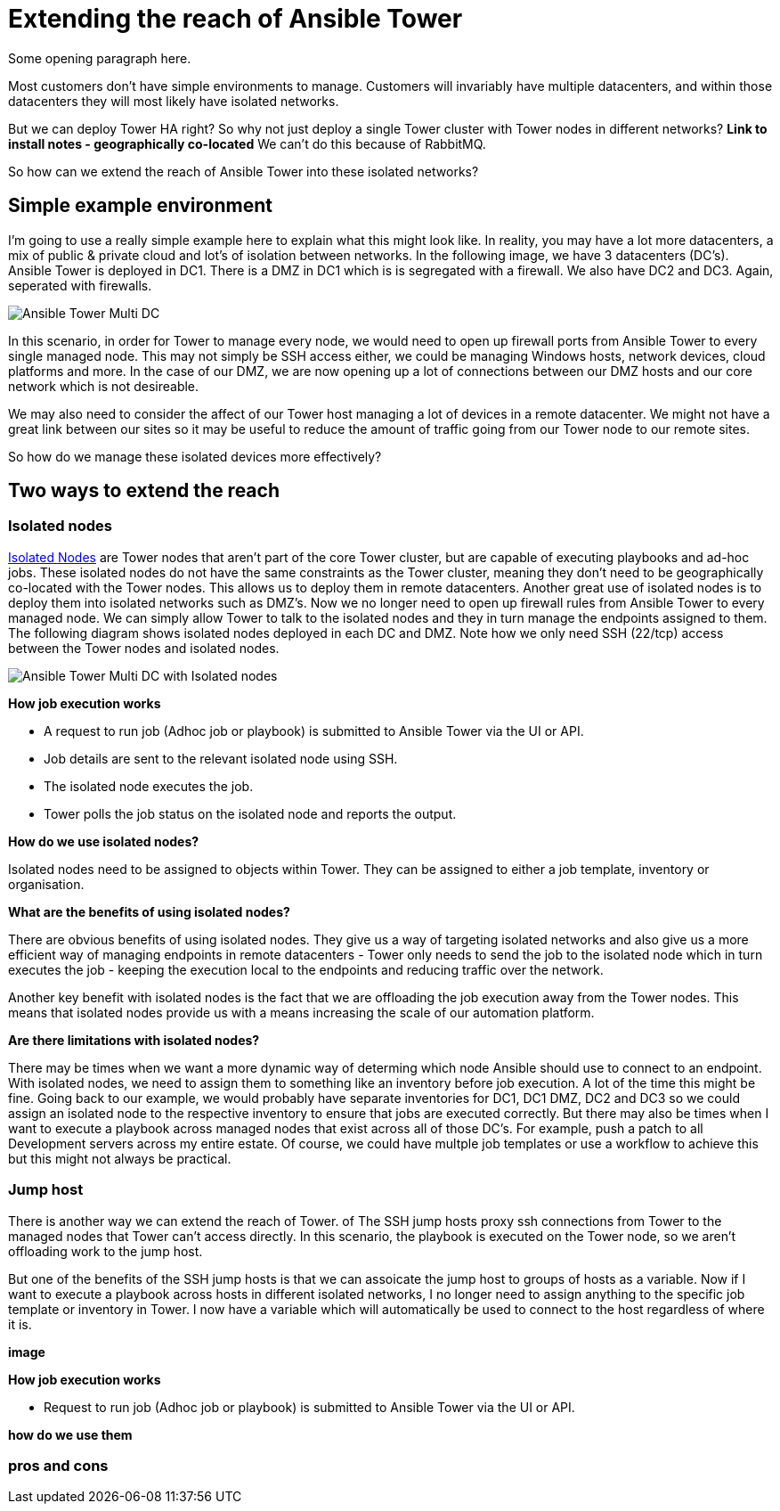 = Extending the reach of Ansible Tower

Some opening paragraph here.

Most customers don't have simple environments to manage. Customers will invariably have multiple datacenters, and within those datacenters they will most likely have isolated networks. 

But we can deploy Tower HA right? So why not just deploy a single Tower cluster with Tower nodes in different networks? *Link to install notes - geographically co-located* We can't do this because of RabbitMQ.

So how can we extend the reach of Ansible Tower into these isolated networks?

== Simple example environment

I'm going to use a really simple example here to explain what this might look like. In reality, you may have a lot more datacenters, a mix of public & private cloud and lot's of isolation between networks. In the following image, we have 3 datacenters (DC's). Ansible Tower is deployed in DC1. There is a DMZ in DC1 which is is segregated with a firewall. We also have DC2 and DC3. Again, seperated with firewalls.

image::https://cloudautomation.pharriso.co.uk/images/Ansible Tower Multi DC.png[]

In this scenario, in order for Tower to manage every node, we would need to open up firewall ports from Ansible Tower to every single managed node. This may not simply be SSH access either, we could be managing Windows hosts, network devices, cloud platforms and more. In the case of our DMZ, we are now opening up a lot of connections between our DMZ hosts and our core network which is not desireable.

We may also need to consider the affect of our Tower host managing a lot of devices in a remote datacenter. We might not have a great link between our sites so it may be useful to reduce the amount of traffic going from our Tower node to our remote sites.

So how do we manage these isolated devices more effectively?

== Two ways to extend the reach

=== Isolated nodes 

https://docs.ansible.com/ansible-tower/latest/html/administration/clustering.html[Isolated Nodes] are Tower nodes that aren't part of the core Tower cluster, but are capable of executing playbooks and ad-hoc jobs. These isolated nodes do not have the same constraints as the Tower cluster, meaning they don't need to be geographically co-located with the Tower nodes. This allows us to deploy them in remote datacenters. Another great use of isolated nodes is to deploy them into isolated networks such as DMZ's. Now we no longer need to open up firewall rules from Ansible Tower to every managed node. We can simply allow Tower to talk to the isolated nodes and they in turn manage the endpoints assigned to them. The following diagram shows isolated nodes deployed in each DC and DMZ. Note how we only need SSH (22/tcp) access between the Tower nodes and isolated nodes.

image::https://cloudautomation.pharriso.co.uk/images/Ansible Tower Multi DC with Isolated nodes.png[]

*How job execution works*

* A request to run job (Adhoc job or playbook) is submitted to Ansible Tower via the UI or API.
* Job details are sent to the relevant isolated node using SSH.
* The isolated node executes the job.
* Tower polls the job status on the isolated node and reports the output.

*How do we use isolated nodes?*

Isolated nodes need to be assigned to objects within Tower. They can be assigned to either a job template, inventory or organisation. 

*What are the benefits of using isolated nodes?*

There are obvious benefits of using isolated nodes. They give us a way of targeting isolated networks and also give us a more efficient way of managing endpoints in remote datacenters - Tower only needs to send the job to the isolated node which in turn executes the job - keeping the execution local to the endpoints and reducing traffic over the network.

Another key benefit with isolated nodes is the fact that we are offloading the job execution away from the Tower nodes. This means that isolated nodes provide us with a means increasing the scale of our automation platform.

*Are there limitations with isolated nodes?*

There may be times when we want a more dynamic way of determing which node Ansible should use to connect to an endpoint. With isolated nodes, we need to assign them to something like an inventory before job execution. A lot of the time this might be fine. Going back to our example, we would probably have separate inventories for DC1, DC1 DMZ, DC2 and DC3 so we could assign an isolated node to the respective inventory to ensure that jobs are executed correctly. But there may also be times when I want to execute a playbook across managed nodes that exist across all of those DC's. For example, push a patch to all Development servers across my entire estate. Of course, we could have multple job templates or use a workflow to achieve this but this might not always be practical. 

=== Jump host

There is another way we can extend the reach of Tower. of The SSH jump hosts proxy ssh connections from Tower to the managed nodes that Tower can't access directly. In this scenario, the playbook is executed on the Tower node, so we aren't offloading work to the jump host. 

But one of the benefits of the SSH jump hosts is that we can assoicate the jump host to groups of hosts as a variable. Now if I want to execute a playbook across hosts in different isolated networks, I no longer need to assign anything to the specific job template or inventory in Tower. I now have a variable which will automatically be used to connect to the host regardless of where it is.

*image*

*How job execution works*

* Request to run job (Adhoc job or playbook) is submitted to Ansible Tower via the UI or API.

*how do we use them*

=== pros and cons



